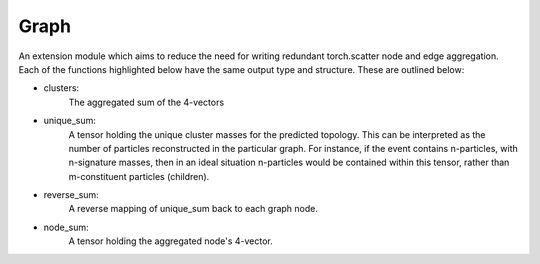 Graph
_____

An extension module which aims to reduce the need for writing redundant torch.scatter node and edge aggregation.
Each of the functions highlighted below have the same output type and structure.
These are outlined below:

- clusters: 
    The aggregated sum of the 4-vectors 

- unique_sum: 
    A tensor holding the unique cluster masses for the predicted topology. 
    This can be interpreted as the number of particles reconstructed in the particular graph. 
    For instance, if the event contains n-particles, with n-signature masses, then in an ideal situation n-particles would be contained within this tensor, rather than m-constituent particles (children). 

- reverse_sum: 
    A reverse mapping of unique_sum back to each graph node.

- node_sum: 
    A tensor holding the aggregated node's 4-vector.



.. py:module:: pyc.Graph.Base

        .. py:function:: unique_aggregation(clusters, node_features) -> torch.tensor

            An aggregation function used to sum node features without double summing any particular node pairs. 
            Given the complexity of the operation in nominal PyTorch, this function is exclusive to CUDA tensors.

            :param torch.tensor clusters: Cluster indices used to perform the summation over.
            :param torch.tensor node_features: The feature vector of the node to sum.


.. py:module:: pyc.Graph.Cartesian


        .. py:function:: edge(edge_index, prediction, px, py, pz, e, include_zero) -> dict
            :no-index:

            :param torch.tensor edge_index: The graph topology (this is usually known as the edge_index)
            :param torch.tensor prediction: The edge classification prediction of the neural network.
            :param torch.tensor px: The node's cartesian momentum component in the x-direction.
            :param torch.tensor py: The node's cartesian momentum component in the y-direction.
            :param torch.tensor pz: The node's cartesian momentum component in the z-direction.
            :param torch.tensor e: The node's energy.
            :param bool include_zero: Whether to include predictions where the MLP predicts 0. 

            :return dict[torch.tensor]: {
                                            clusters : torch.tensor, unique_sum : torch.tensor, 
                                            reverse_sum : torch.tensor, node_sum : torch.tensor}


        .. py:function:: edge(edge_index, prediction, pmc, include_zero) -> dict

            :param torch.tensor edge_index: The graph topology (this is usually known as the edge_index)
            :param torch.tensor prediction: The edge classification prediction of the neural network.
            :param torch.tensor pmc: A compact version of the particle's 4-vector.
            :param bool include_zero: Whether to include predictions where the MLP predicts 0. 

            :return dict[torch.tensor]: {
                                            clusters : torch.tensor, unique_sum : torch.tensor, 
                                            reverse_sum : torch.tensor, node_sum : torch.tensor}


        .. py:function:: node(edge_index, prediction, px, py, pz, e, include_zero) -> dict
            :no-index:

            :param torch.tensor edge_index: The graph topology (this is usually known as the edge_index)
            :param torch.tensor prediction: The node classification prediction of the neural network.
            :param torch.tensor px: The node's cartesian momentum component in the x-direction.
            :param torch.tensor py: The node's cartesian momentum component in the y-direction.
            :param torch.tensor pz: The node's cartesian momentum component in the z-direction.
            :param torch.tensor e: The node's energy.
            :param bool include_zero: Whether to include predictions where the MLP predicts 0. 

            :return dict[torch.tensor]: {
                                            clusters : torch.tensor, unique_sum : torch.tensor, 
                                            reverse_sum : torch.tensor, node_sum : torch.tensor}


        .. py:function:: node(edge_index, prediction, pmc, include_zero) -> dict

            :param torch.tensor edge_index: The graph topology (this is usually known as the edge_index)
            :param torch.tensor prediction: The node classification prediction of the neural network.
            :param torch.tensor pmc: A compact version of the particle's 4-vector.
            :param bool include_zero: Whether to include predictions where the MLP predicts 0. 

            :return dict[torch.tensor]: {
                                            clusters : torch.tensor, unique_sum : torch.tensor, 
                                            reverse_sum : torch.tensor, node_sum : torch.tensor}
 



.. py:module:: pyc.Graph.Polar


        .. py:function:: edge(edge_index, prediction, pt, eta, phi, e, include_zero) -> dict
            :no-index:

            :param torch.tensor edge_index: The graph topology (this is usually known as the edge_index)
            :param torch.tensor prediction: The edge classification prediction of the neural network.
            :param torch.tensor pt: The particle's transverse momentum
            :param torch.tensor eta: The rapidity of the particle
            :param torch.tensor phi: The azimuthal compnent of the particle node
            :param torch.tensor e: The node's energy.
            :param bool include_zero: Whether to include predictions where the MLP predicts 0. 

            :return dict[torch.tensor]: {
                                            clusters : torch.tensor, unique_sum : torch.tensor, 
                                            reverse_sum : torch.tensor, node_sum : torch.tensor}


        .. py:function:: edge(edge_index, prediction, pmu, include_zero) -> dict

            :param torch.tensor edge_index: The graph topology (this is usually known as the edge_index)
            :param torch.tensor prediction: The edge classification prediction of the neural network.
            :param torch.tensor pmu: A compact version of the particle's 4-vector.
            :param bool include_zero: Whether to include predictions where the MLP predicts 0. 

            :return dict[torch.tensor]: {
                                            clusters : torch.tensor, unique_sum : torch.tensor, 
                                            reverse_sum : torch.tensor, node_sum : torch.tensor}


        .. py:function:: node(edge_index, prediction, pt, eta, phi, e, include_zero) -> dict
            :no-index:

            :param torch.tensor edge_index: The graph topology (this is usually known as the edge_index)
            :param torch.tensor prediction: The node classification prediction of the neural network.
            :param torch.tensor pt: The particle's transverse momentum
            :param torch.tensor eta: The rapidity of the particle
            :param torch.tensor phi: The azimuthal compnent of the particle node
            :param torch.tensor e: The node's energy.
            :param bool include_zero: Whether to include predictions where the MLP predicts 0. 

            :return dict[torch.tensor]: {
                                            clusters : torch.tensor, unique_sum : torch.tensor, 
                                            reverse_sum : torch.tensor, node_sum : torch.tensor}


        .. py:function:: node(edge_index, prediction, pmu, include_zero) -> dict

            :param torch.tensor edge_index: The graph topology (this is usually known as the edge_index)
            :param torch.tensor prediction: The node classification prediction of the neural network.
            :param torch.tensor pmu: A compact version of the particle's 4-vector.
            :param bool include_zero: Whether to include predictions where the MLP predicts 0. 

            :return dict[torch.tensor]: {
                                            clusters : torch.tensor, unique_sum : torch.tensor, 
                                            reverse_sum : torch.tensor, node_sum : torch.tensor}
 



